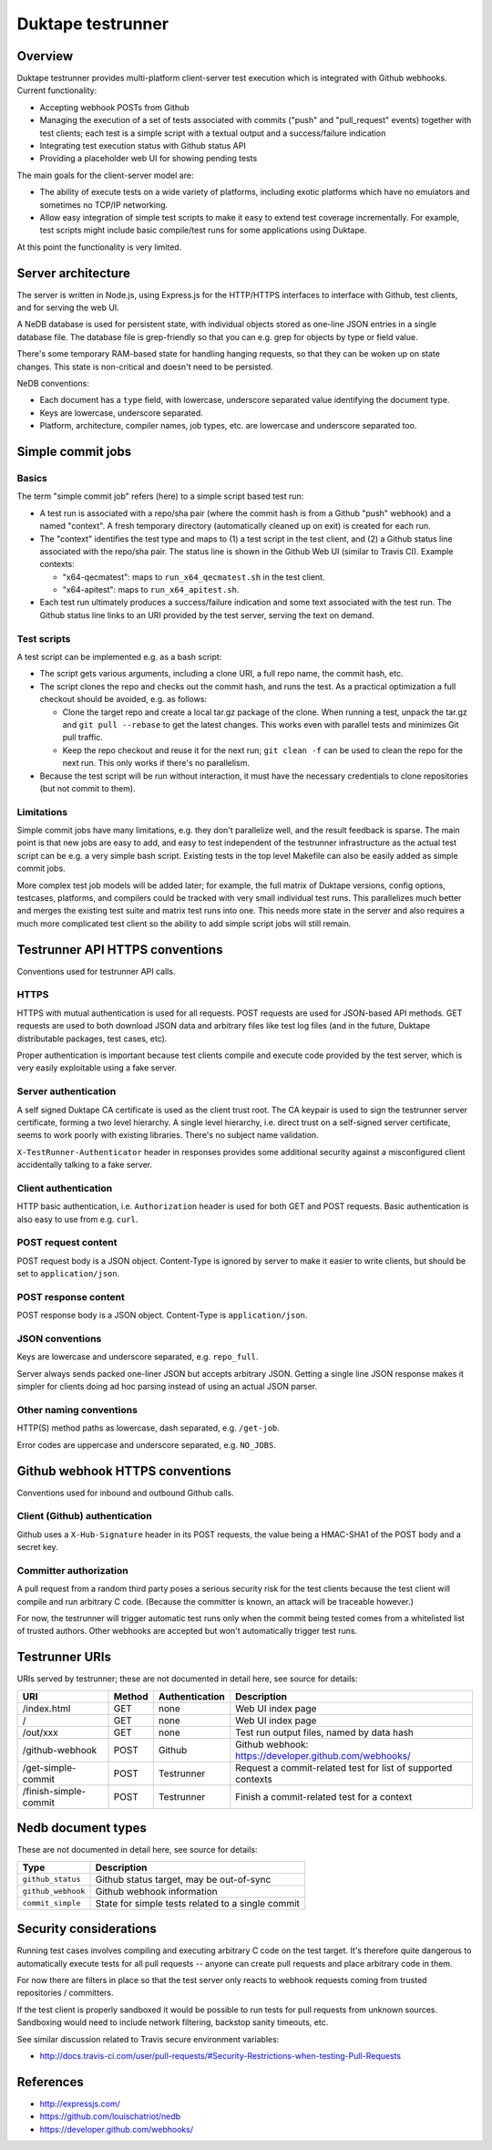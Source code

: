 ==================
Duktape testrunner
==================

Overview
========

Duktape testrunner provides multi-platform client-server test execution
which is integrated with Github webhooks.  Current functionality:

* Accepting webhook POSTs from Github

* Managing the execution of a set of tests associated with commits
  ("push" and "pull_request" events) together with test clients; each test
  is a simple script with a textual output and a success/failure indication

* Integrating test execution status with Github status API

* Providing a placeholder web UI for showing pending tests

The main goals for the client-server model are:

* The ability of execute tests on a wide variety of platforms, including
  exotic platforms which have no emulators and sometimes no TCP/IP networking.

* Allow easy integration of simple test scripts to make it easy to extend test
  coverage incrementally.  For example, test scripts might include basic
  compile/test runs for some applications using Duktape.

At this point the functionality is very limited.

Server architecture
===================

The server is written in Node.js, using Express.js for the HTTP/HTTPS
interfaces to interface with Github, test clients, and for serving the
web UI.

A NeDB database is used for persistent state, with individual objects stored
as one-line JSON entries in a single database file.  The database file is
grep-friendly so that you can e.g. grep for objects by type or field value.

There's some temporary RAM-based state for handling hanging requests, so that
they can be woken up on state changes.  This state is non-critical and doesn't
need to be persisted.

NeDB conventions:

* Each document has a ``type`` field, with lowercase, underscore separated
  value identifying the document type.

* Keys are lowercase, underscore separated.

* Platform, architecture, compiler names, job types, etc. are lowercase and
  underscore separated too.

Simple commit jobs
==================

Basics
------

The term "simple commit job" refers (here) to a simple script based test run:

* A test run is associated with a repo/sha pair (where the commit hash is
  from a Github "push" webhook) and a named "context".  A fresh temporary
  directory (automatically cleaned up on exit) is created for each run.

* The "context" identifies the test type and maps to (1) a test script in the
  test client, and (2) a Github status line associated with the repo/sha pair.
  The status line is shown in the Github Web UI (similar to Travis CI).
  Example contexts:

  - "x64-qecmatest": maps to ``run_x64_qecmatest.sh`` in the test client.

  - "x64-apitest": maps to ``run_x64_apitest.sh``.

* Each test run ultimately produces a success/failure indication and some
  text associated with the test run.  The Github status line links to an
  URI provided by the test server, serving the text on demand.

Test scripts
------------

A test script can be implemented e.g. as a bash script:

* The script gets various arguments, including a clone URI, a full repo name,
  the commit hash, etc.

* The script clones the repo and checks out the commit hash, and runs the
  test.  As a practical optimization a full checkout should be avoided, e.g.
  as follows:

  - Clone the target repo and create a local tar.gz package of the clone.
    When running a test, unpack the tar.gz and ``git pull --rebase`` to get the
    latest changes.  This works even with parallel tests and minimizes Git
    pull traffic.

  - Keep the repo checkout and reuse it for the next run; ``git clean -f`` can
    be used to clean the repo for the next run.  This only works if there's
    no parallelism.

* Because the test script will be run without interaction, it must have the
  necessary credentials to clone repositories (but not commit to them).

Limitations
-----------

Simple commit jobs have many limitations, e.g. they don't parallelize well,
and the result feedback is sparse.  The main point is that new jobs are easy
to add, and easy to test independent of the testrunner infrastructure as the
actual test script can be e.g. a very simple bash script.  Existing tests in
the top level Makefile can also be easily added as simple commit jobs.

More complex test job models will be added later; for example, the full matrix
of Duktape versions, config options, testcases, platforms, and compilers could
be tracked with very small individual test runs.  This parallelizes much better
and merges the existing test suite and matrix test runs into one.  This needs
more state in the server and also requires a much more complicated test client
so the ability to add simple script jobs will still remain.

Testrunner API HTTPS conventions
================================

Conventions used for testrunner API calls.

HTTPS
-----

HTTPS with mutual authentication is used for all requests.  POST requests are
used for JSON-based API methods.  GET requests are used to both download JSON
data and arbitrary files like test log files (and in the future, Duktape
distributable packages, test cases, etc).

Proper authentication is important because test clients compile and execute
code provided by the test server, which is very easily exploitable using a
fake server.

Server authentication
---------------------

A self signed Duktape CA certificate is used as the client trust root.  The CA
keypair is used to sign the testrunner server certificate, forming a two level
hierarchy.  A single level hierarchy, i.e. direct trust on a self-signed server
certificate, seems to work poorly with existing libraries.  There's no subject
name validation.

``X-TestRunner-Authenticator`` header in responses provides some additional
security against a misconfigured client accidentally talking to a fake server.

Client authentication
---------------------

HTTP basic authentication, i.e. ``Authorization`` header is used for both
GET and POST requests.  Basic authentication is also easy to use from e.g.
``curl``.

POST request content
--------------------

POST request body is a JSON object.  Content-Type is ignored by server to
make it easier to write clients, but should be set to ``application/json``.

POST response content
---------------------

POST response body is a JSON object.  Content-Type is ``application/json``.

JSON conventions
----------------

Keys are lowercase and underscore separated, e.g. ``repo_full``.

Server always sends packed one-liner JSON but accepts arbitrary JSON.
Getting a single line JSON response makes it simpler for clients doing
ad hoc parsing instead of using an actual JSON parser.

Other naming conventions
------------------------

HTTP(S) method paths as lowercase, dash separated, e.g. ``/get-job``.

Error codes are uppercase and underscore separated, e.g. ``NO_JOBS``.

Github webhook HTTPS conventions
================================

Conventions used for inbound and outbound Github calls.

Client (Github) authentication
------------------------------

Github uses a ``X-Hub-Signature`` header in its POST requests, the value
being a HMAC-SHA1 of the POST body and a secret key.

Committer authorization
-----------------------

A pull request from a random third party poses a serious security risk for
the test clients because the test client will compile and run arbitrary C
code.  (Because the committer is known, an attack will be traceable however.)

For now, the testrunner will trigger automatic test runs only when the
commit being tested comes from a whitelisted list of trusted authors.  Other
webhooks are accepted but won't automatically trigger test runs.

Testrunner URIs
===============

URIs served by testrunner; these are not documented in detail here, see source
for details:

+-----------------------------+----------+----------------+--------------------------------------------------------+
| URI                         | Method   | Authentication | Description                                            |
+=============================+==========+================+========================================================+
| /index.html                 | GET      | none           | Web UI index page                                      |
+-----------------------------+----------+----------------+--------------------------------------------------------+
| /                           | GET      | none           | Web UI index page                                      |
+-----------------------------+----------+----------------+--------------------------------------------------------+
| /out/xxx                    | GET      | none           | Test run output files, named by data hash              |
+-----------------------------+----------+----------------+--------------------------------------------------------+
| /github-webhook             | POST     | Github         | Github webhook: https://developer.github.com/webhooks/ |
+-----------------------------+----------+----------------+--------------------------------------------------------+
| /get-simple-commit          | POST     | Testrunner     | Request a commit-related test for list of supported    |
|                             |          |                | contexts                                               |
+-----------------------------+----------+----------------+--------------------------------------------------------+
| /finish-simple-commit       | POST     | Testrunner     | Finish a commit-related test for a context             |
+-----------------------------+----------+----------------+--------------------------------------------------------+

Nedb document types
===================

These are not documented in detail here, see source for details:

+----------------------------+-------------------------------------------------------+
| Type                       | Description                                           |
+============================+=======================================================+
| ``github_status``          | Github status target, may be out-of-sync              |
+----------------------------+-------------------------------------------------------+
| ``github_webhook``         | Github webhook information                            |
+----------------------------+-------------------------------------------------------+
| ``commit_simple``          | State for simple tests related to a single commit     |
+----------------------------+-------------------------------------------------------+

Security considerations
=======================

Running test cases involves compiling and executing arbitrary C code on the
test target.  It's therefore quite dangerous to automatically execute tests
for all pull requests -- anyone can create pull requests and place arbitrary
code in them.

For now there are filters in place so that the test server only reacts to
webhook requests coming from trusted repositories / committers.

If the test client is properly sandboxed it would be possible to run tests
for pull requests from unknown sources.  Sandboxing would need to include
network filtering, backstop sanity timeouts, etc.

See similar discussion related to Travis secure environment variables:

* http://docs.travis-ci.com/user/pull-requests/#Security-Restrictions-when-testing-Pull-Requests

References
==========

* http://expressjs.com/

* https://github.com/louischatriot/nedb

* https://developer.github.com/webhooks/
